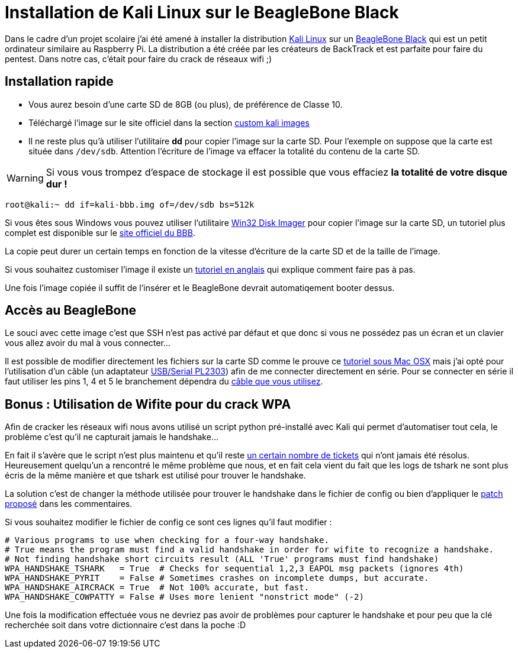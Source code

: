 = Installation de Kali Linux sur le BeagleBone Black
:published_at: 2014-01-26
:hp-tags: security, tuto

Dans le cadre d'un projet scolaire j'ai été amené à installer la distribution http://www.kali.org/[Kali Linux] sur un http://beagleboard.org/products/beaglebone%20black[BeagleBone Black] qui est un petit ordinateur similaire au Raspberry Pi. La distribution a été créée par les créateurs de BackTrack et est parfaite pour faire du pentest. Dans notre cas, c'était pour faire du crack de réseaux wifi ;)

== Installation rapide

- Vous aurez besoin d'une carte SD de 8GB (ou plus), de préférence de Classe 10.

- Téléchargé l'image sur le site officiel dans la section http://www.offensive-security.com/kali-llnux-vmware-arm-image-download/[custom kali images]

- Il ne reste plus qu'à utiliser l'utilitaire *dd* pour copier l'image sur la carte SD. Pour l'exemple on suppose que la carte est située dans `/dev/sdb`. Attention l'écriture de l'image va effacer la totalité du contenu de la carte SD. 

WARNING: Si vous vous trompez d'espace de stockage il est possible que vous effaciez *la totalité de votre disque dur !*

    root@kali:~ dd if=kali-bbb.img of=/dev/sdb bs=512k

Si vous êtes sous Windows vous pouvez utiliser l'utilitaire http://sourceforge.net/projects/win32diskimager/[Win32 Disk Imager] pour copier l'image sur la carte SD, un tutoriel plus complet est disponible sur le http://beagleboard.org/Getting%20Started#update[site officiel du BBB].

La copie peut durer un certain temps en fonction de la vitesse d'écriture de la carte SD et de la taille de l'image.

Si vous souhaitez customiser l'image il existe un http://docs.kali.org/development/custom-beaglebone-black-image[tutoriel en anglais] qui explique comment faire pas à pas.

Une fois l'image copiée il suffit de l'insérer et le BeagleBone devrait automatiqement booter dessus.

== Accès au BeagleBone

Le souci avec cette image c'est que SSH n'est pas activé par défaut et que donc si vous ne possédez pas un écran et un clavier vous allez avoir du mal à vous connecter...

Il est possible de modifier directement les fichiers sur la carte SD comme le prouve ce http://grinninggecko.com/kali-linux-on-headless-beaglebone-black-via-os-x/[tutoriel sous Mac OSX] mais j'ai opté pour l'utilisation d'un câble (un adaptateur http://dave.cheney.net/2013/09/22/two-point-five-ways-to-access-the-serial-console-on-your-beaglebone-black[USB/Serial PL2303]) afin de me connecter directement en série. Pour se connecter en série il faut utiliser les pins 1, 4 et 5 le branchement dépendra du http://elinux.org/Beagleboard:BeagleBone_Black_Accessories#Serial_Debug_Cables[câble que vous utilisez].

== Bonus : Utilisation de Wifite pour du crack WPA

Afin de cracker les réseaux wifi nous avons utilisé un script python pré-installé avec Kali qui permet d'automatiser tout cela, le problème c'est qu'il ne capturait jamais le handshake...

En fait il s'avère que le script n'est plus maintenu et qu'il reste https://code.google.com/p/wifite/[un certain nombre de tickets] qui n'ont jamais été résolus. Heureusement quelqu'un a rencontré le même problème que nous, et en fait cela vient du fait que les logs de tshark ne sont plus écris de la même manière et que tshark est utilisé pour trouver le handshake.

La solution c'est de changer la méthode utilisée pour trouver le handshake dans le fichier de config ou bien d'appliquer le https://code.google.com/p/wifite/issues/detail?id=121[patch proposé] dans les commentaires.

Si vous souhaitez modifier le fichier de config ce sont ces lignes qu'il faut modifier :

    # Various programs to use when checking for a four-way handshake.
    # True means the program must find a valid handshake in order for wifite to recognize a handshake.
    # Not finding handshake short circuits result (ALL 'True' programs must find handshake)
    WPA_HANDSHAKE_TSHARK   = True  # Checks for sequential 1,2,3 EAPOL msg packets (ignores 4th)
    WPA_HANDSHAKE_PYRIT    = False # Sometimes crashes on incomplete dumps, but accurate.
    WPA_HANDSHAKE_AIRCRACK = True  # Not 100% accurate, but fast.
    WPA_HANDSHAKE_COWPATTY = False # Uses more lenient "nonstrict mode" (-2)

Une fois la modification effectuée vous ne devriez pas avoir de problèmes pour capturer le handshake et pour peu que la clé recherchée soit dans votre dictionnaire c'est dans la poche :D